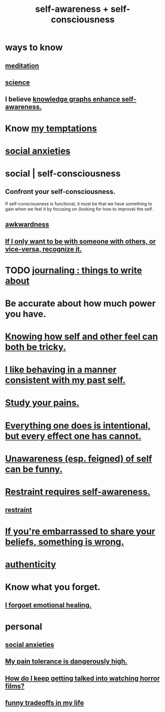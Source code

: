 :PROPERTIES:
:ID:       cc3f38e2-b1cf-4a76-9abb-eb31daf514de
:ROAM_ALIASES: self-awareness self-consciousness
:END:
#+title: self-awareness + self-consciousness
* ways to know
  :PROPERTIES:
  :ID:       9fc09f11-ef5b-475d-a885-f0fd0b667178
  :END:
** [[id:8582cec9-74e2-4664-a6d7-946c2ba240e0][meditation]]
** [[id:6972d099-7ff6-47ba-ac67-1898ef5fd549][science]]
** I believe [[id:7524f42b-9db0-4531-a21d-57df5954a34e][knowledge graphs enhance self-awareness.]]
* Know [[id:5e7bfc83-f31b-45b4-bd3b-83d73123c662][my temptations]]
* [[id:6dcc3016-fb6b-4718-9098-f508fe0b1639][social anxieties]]
* social | self-consciousness
  :PROPERTIES:
  :ID:       4edebed8-031e-4e3b-b73f-48becb4a3e70
  :END:
** Confront your self-consciousness.
   :PROPERTIES:
   :ID:       911e181e-7e6e-4cb2-9ee2-c7bf6071ad10
   :END:
   If self-consciousness is functional,
   it must be that we have something to gain when we feel it
   by focusing on (looking for how to improve) the self.
** [[id:237c52c1-7bca-4b83-8b6b-b64ffe209438][awkwardness]]
** [[id:638f74e7-a56b-494b-9863-345b25b02da8][If I only want to be with someone with others, or vice-versa, recognize it.]]
* TODO [[id:b320a662-84df-473c-b05b-5a477caa764b][journaling : things to write about]]
* Be accurate about how much power you have.
* [[id:06b856e9-50fb-4025-9276-cd0b2b945fa8][Knowing how self and other feel can both be tricky.]]
* [[id:da1795b5-9bc3-4f3b-a00a-3fe3e3134f30][I like behaving in a manner consistent with my past self.]]
* [[id:71dc8ea7-cbd0-4fc5-8514-e0617b422569][Study your pains.]]
* [[id:2e6e41ec-87fd-4f79-9162-0114e61497ac][Everything one does is intentional, but every effect one has cannot.]]
* [[id:cc950648-3cf1-46f6-94dc-5703b818e6a3][Unawareness (esp. feigned) of self can be funny.]]
* [[id:d7568934-fe2e-4606-b96d-be8d7f6b50c8][Restraint requires self-awareness.]]
** [[id:34e03fd6-963b-451c-85c8-b8063518e597][restraint]]
* [[id:49583939-99f0-462a-8152-3aed9b0de39a][If you're embarrassed to share your beliefs, something is wrong.]]
* [[id:18eb5d5a-d546-40f1-96f9-bb56bc11eea0][authenticity]]
* Know what you forget.
** [[id:e6d7cb3c-cd67-49f7-ac8e-09c4b6ca81e7][I forgoet emotional healing.]]
* personal
** [[id:6dcc3016-fb6b-4718-9098-f508fe0b1639][social anxieties]]
** [[id:d1f5961f-225c-4c6d-a4dc-2d0c93a8169d][My pain tolerance is dangerously high.]]
** [[id:6ffe216b-b02d-43f3-aadf-88b9eeadc15e][How do I keep getting talked into watching horror films?]]
** [[id:1d9e50a1-d08b-4ab3-a7d4-0af923454ba7][funny tradeoffs in my life]]
